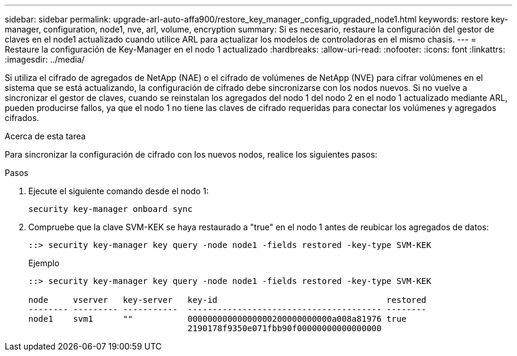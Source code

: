 ---
sidebar: sidebar 
permalink: upgrade-arl-auto-affa900/restore_key_manager_config_upgraded_node1.html 
keywords: restore key-manager, configuration, node1, nve, arl, volume, encryption 
summary: Si es necesario, restaure la configuración del gestor de claves en el node1 actualizado cuando utilice ARL para actualizar los modelos de controladoras en el mismo chasis. 
---
= Restaure la configuración de Key-Manager en el nodo 1 actualizado
:hardbreaks:
:allow-uri-read: 
:nofooter: 
:icons: font
:linkattrs: 
:imagesdir: ../media/


[role="lead"]
Si utiliza el cifrado de agregados de NetApp (NAE) o el cifrado de volúmenes de NetApp (NVE) para cifrar volúmenes en el sistema que se está actualizando, la configuración de cifrado debe sincronizarse con los nodos nuevos. Si no vuelve a sincronizar el gestor de claves, cuando se reinstalan los agregados del nodo 1 del nodo 2 en el nodo 1 actualizado mediante ARL, pueden producirse fallos, ya que el nodo 1 no tiene las claves de cifrado requeridas para conectar los volúmenes y agregados cifrados.

.Acerca de esta tarea
Para sincronizar la configuración de cifrado con los nuevos nodos, realice los siguientes pasos:

.Pasos
. Ejecute el siguiente comando desde el nodo 1:
+
`security key-manager onboard sync`

. Compruebe que la clave SVM-KEK se haya restaurado a "true" en el nodo 1 antes de reubicar los agregados de datos:
+
[listing]
----
::> security key-manager key query -node node1 -fields restored -key-type SVM-KEK
----
+
.Ejemplo
[listing]
----
::> security key-manager key query -node node1 -fields restored -key-type SVM-KEK

node     vserver   key-server   key-id                                  restored
-------- --------- -----------  --------------------------------------- --------
node1    svm1      ""           00000000000000000200000000000a008a81976 true
                                2190178f9350e071fbb90f00000000000000000
----


